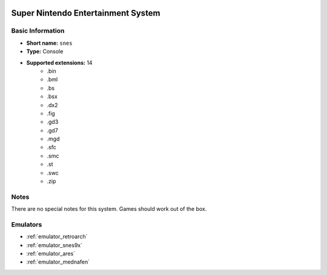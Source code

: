 .. image:: /global/assets/systems/snes-photo.png
	:width: 25%

.. image:: /global/assets/systems/snes-logo.png
	:width: 73%

.. _system_snes:

Super Nintendo Entertainment System
===================================

Basic Information
~~~~~~~~~~~~~~~~~
- **Short name:** ``snes``
- **Type:** Console
- **Supported extensions:** 14
	- .bin
	- .bml
	- .bs
	- .bsx
	- .dx2
	- .fig
	- .gd3
	- .gd7
	- .mgd
	- .sfc
	- .smc
	- .st
	- .swc
	- .zip

Notes
~~~~~

There are no special notes for this system. Games should work out of the box.

Emulators
~~~~~~~~~
- :ref:`emulator_retroarch`
- :ref:`emulator_snes9x`
- :ref:`emulator_ares`
- :ref:`emulator_mednafen`